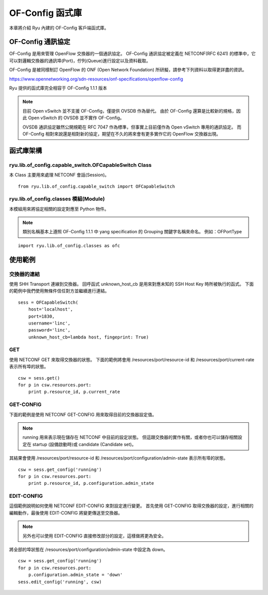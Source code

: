 OF-Config 函式庫
================

本章將介紹 Ryu 內建的 OF-Config 客戶端函式庫。

OF-Config 通訊協定
--------------------------------------

OF-Config 是用來管理 OpenFlow 交換器的一個通訊協定。
OF-Config 通訊協定被定義在 NETCONF(RFC 6241) 的標準中，它可以對邏輯交換器的通訊埠(Port)，佇列(Queue)進行設定以及資料截取。

OF-Config 是被同樣制訂 OpenFlow 的 ONF (Open Network Foundation) 所研擬，請參考下列資料以取得更詳盡的資訊。

https://www.opennetworking.org/sdn-resources/onf-specifications/openflow-config

Ryu 提供的函式庫完全相容于 OF-Config 1.1.1 版本

.. NOTE::
    目前 Open vSwitch 並不支援 OF-Config，僅提供 OVSDB 作為替代。
    由於 OF-Config 還算是比較新的規格，因此 Open vSwitch 的 OVSDB 並不實作 OF-Config。

    OVSDB 通訊協定雖然公開規範在 RFC 7047 作為標準，但事實上目前僅作為 Open vSwitch 專用的通訊協定。
    而 OF-Config 相對來說還是相對新的協定，期望在不久的將來會有更多實作它的 OpenFlow 交換器出現。

函式庫架構
----------------------------

ryu.lib.of_config.capable_switch.OFCapableSwitch Class
^^^^^^^^^^^^^^^^^^^^^^^^^^^^^^^^^^^^^^^^^^^^^^^^^^^^^^

本 Class 主要用來處理 NETCONF 會話(Session)。

.. rst-class:: sourcecode

::

        from ryu.lib.of_config.capable_switch import OFCapableSwitch

ryu.lib.of_config.classes 模組(Module)
^^^^^^^^^^^^^^^^^^^^^^^^^^^^^^^^^^^^^^^^^^^^^^^^^^^^^^^^^^^^^^^^^^^^^^

本模組用來將協定相關的設定對應至 Python 物件。

.. NOTE::
    類別名稱基本上遵照 OF-Config 1.1.1 中 yang specification 的 Grouping 關鍵字名稱來命名。
    例如：OFPortType

.. rst-class:: sourcecode

::

        import ryu.lib.of_config.classes as ofc

使用範例
------------------

交換器的連結
^^^^^^^^^^^^^^^^

使用 SHH Transport 連線到交換器。
回呼函式 unknown_host_cb 是用來對應未知的 SSH Host Key 時所被執行的函式。
下面的範例中我們使用無條件信任對方並繼續進行連結。

.. rst-class:: sourcecode

::

        sess = OFCapableSwitch(
            host='localhost',
            port=1830,
            username='linc',
            password='linc',
            unknown_host_cb=lambda host, fingeprint: True)

GET
^^^^^^

使用 NETCONF GET 來取得交換器的狀態。
下面的範例將會用
/resources/port/resource-id 和 /resources/port/current-rate 表示所有埠的狀態。

.. rst-class:: sourcecode

::

        csw = sess.get()
        for p in csw.resources.port:
            print p.resource_id, p.current_rate

GET-CONFIG
^^^^^^^^^^

下面的範例是使用 NETCONF GET-CONFIG 用來取得目前的交換器設定值。

.. NOTE::
    running 用來表示現在儲存在 NETCONF 中目前的設定狀態。
    但這跟交換器的實作有關，或者你也可以儲存相關設定在 startup (設備啟動時)或 candidate (Candidate set)。

其結果會使用
/resources/port/resource-id 和
/resources/port/configuration/admin-state 表示所有埠的狀態。

.. rst-class:: sourcecode

::

        csw = sess.get_config('running')
        for p in csw.resources.port:
            print p.resource_id, p.configuration.admin_state

EDIT-CONFIG
^^^^^^^^^^^

這個範例說明如何使用 NETCONF EDIT-CONFIG 來對設定進行變更。
首先使用 GET-CONFIG 取得交換器的設定，進行相關的編輯動作，最後使用 EDIT-CONFIG 將變更傳送至交換器。

.. NOTE::
    另外也可以使用 EDIT-CONFIG 直接修改部分的設定，這樣做將更為安全。

將全部的埠狀態在
/resources/port/configuration/admin-state 中設定為 down。

.. rst-class:: sourcecode

::

        csw = sess.get_config('running')
        for p in csw.resources.port:
            p.configuration.admin_state = 'down'
        sess.edit_config('running', csw)
